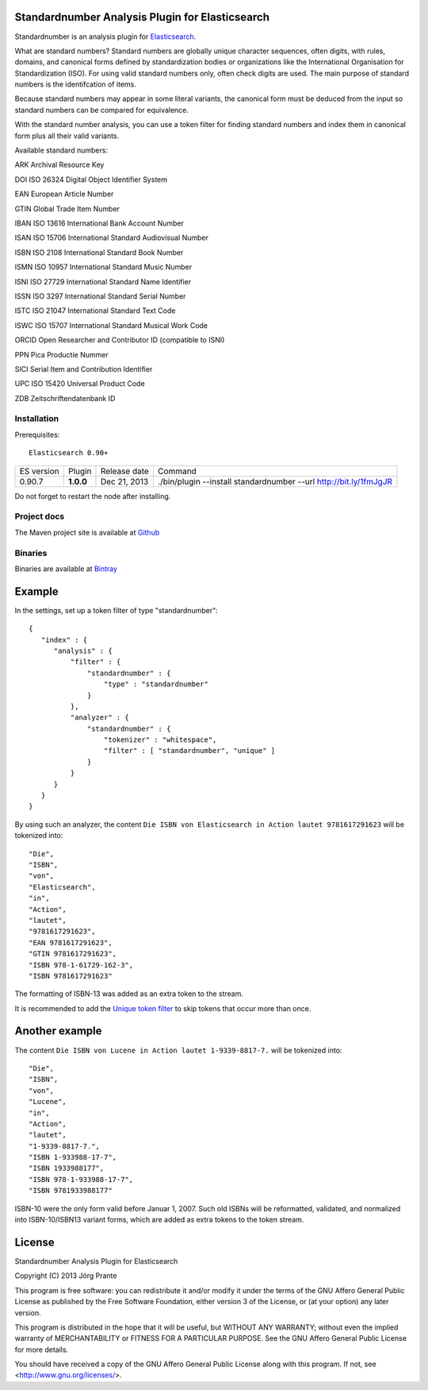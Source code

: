 
Standardnumber Analysis Plugin for Elasticsearch
================================================

Standardnumber is an analysis plugin for `Elasticsearch <http://github.com/elasticsearch/elasticsearch>`_.

What are standard numbers? Standard numbers are globally unique character sequences, often digits, with
rules, domains, and canonical forms defined by standardization bodies or organizations like the
International Organisation for Standardization (ISO).
For using valid standard numbers only, often check digits are used. The main
purpose of standard numbers is the identifcation of items.

Because standard numbers may appear in some literal variants, the canonical form must be deduced from the input
so standard numbers can be compared for equivalence.

With the standard number analysis, you can use a token filter for finding standard numbers and index
them in canonical form plus all their valid variants.

Available standard numbers:

ARK Archival Resource Key

DOI ISO 26324 Digital Object Identifier System

EAN European Article Number

GTIN Global Trade Item Number

IBAN ISO 13616 International Bank Account Number

ISAN ISO 15706 International Standard Audiovisual Number

ISBN ISO 2108 International Standard Book Number

ISMN ISO 10957 International Standard Music Number

ISNI ISO 27729 International Standard Name Identifier

ISSN ISO 3297 International Standard Serial Number

ISTC ISO 21047 International Standard Text Code

ISWC ISO 15707 International Standard Musical Work Code

ORCID Open Researcher and Contributor ID (compatible to ISNI)

PPN Pica Productie Nummer

SICI Serial Item and Contribution Identifier

UPC ISO 15420 Universal Product Code

ZDB Zeitschriftendatenbank ID

Installation
------------

Prerequisites::

  Elasticsearch 0.90+

=============  =========  =================  =================================================================
ES version     Plugin     Release date       Command
-------------  ---------  -----------------  -----------------------------------------------------------------
0.90.7         **1.0.0**  Dec 21, 2013       ./bin/plugin --install standardnumber --url http://bit.ly/1fmJgJR
=============  =========  =================  =================================================================

Do not forget to restart the node after installing.

Project docs
------------

The Maven project site is available at `Github <http://jprante.github.io/elasticsearch-analysis-standardnumber>`_

Binaries
--------

Binaries are available at `Bintray <https://bintray.com/pkg/show/general/jprante/elasticsearch-plugins/elasticsearch-analysis-standardnumber>`_

Example
=======

In the settings, set up a token filter of type "standardnumber"::

    {
       "index" : {
          "analysis" : {
              "filter" : {
                  "standardnumber" : {
                      "type" : "standardnumber"
                  }
              },
              "analyzer" : {
                  "standardnumber" : {
                      "tokenizer" : "whitespace",
                      "filter" : [ "standardnumber", "unique" ]
                  }
              }
          }
       }
    }

By using such an analyzer, the content ``Die ISBN von Elasticsearch in Action lautet 9781617291623``
will be tokenized into::

    "Die",
    "ISBN",
    "von",
    "Elasticsearch",
    "in",
    "Action",
    "lautet",
    "9781617291623",
    "EAN 9781617291623",
    "GTIN 9781617291623",
    "ISBN 978-1-61729-162-3",
    "ISBN 9781617291623"

The formatting of ISBN-13 was added as an extra token to the stream.

It is recommended to add the `Unique token filter <http://www.elasticsearch.org/guide/reference/index-modules/analysis/unique-tokenfilter.html>`_
to skip tokens that occur more than once.

Another example
===============

The content ``Die ISBN von Lucene in Action lautet 1-9339-8817-7.`` will be tokenized into::

    "Die",
    "ISBN",
    "von",
    "Lucene",
    "in",
    "Action",
    "lautet",
    "1-9339-8817-7.",
    "ISBN 1-933988-17-7",
    "ISBN 1933988177",
    "ISBN 978-1-933988-17-7",
    "ISBN 9781933988177"

ISBN-10 were the only form valid before Januar 1, 2007. Such old ISBNs will be reformatted, validated, and
normalized into ISBN-10/ISBN13 variant forms, which are added as extra tokens to the token stream.

License
=======

Standardnumber Analysis Plugin for Elasticsearch

Copyright (C) 2013 Jörg Prante

This program is free software: you can redistribute it and/or modify
it under the terms of the GNU Affero General Public License as published by
the Free Software Foundation, either version 3 of the License, or
(at your option) any later version.

This program is distributed in the hope that it will be useful,
but WITHOUT ANY WARRANTY; without even the implied warranty of
MERCHANTABILITY or FITNESS FOR A PARTICULAR PURPOSE.  See the
GNU Affero General Public License for more details.

You should have received a copy of the GNU Affero General Public License
along with this program.  If not, see <http://www.gnu.org/licenses/>.